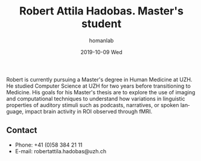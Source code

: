 #+TITLE:       Robert Attila Hadobas. Master's student
#+AUTHOR:      homanlab
#+EMAIL:       homanlab.zuerich@gmail.com
#+DATE:        2019-10-09 Wed
#+URI:         /people/%y/%m/%d/robert-hadobas
#+KEYWORDS:    lab, robert, contact, cv
#+TAGS:        lab, robert, contact, cv
#+LANGUAGE:    en
#+OPTIONS:     H:3 num:nil toc:nil \n:nil ::t |:t ^:nil -:nil f:t *:t <:t
#+DESCRIPTION: Master's student
#+AVATAR:      https://homanlab.github.io/media/img/hadobas.png

#+ATTR_HTML: :width 200px
[[https://homanlab.github.io/media/img/hadobas.png]]

Robert is currently pursuing a Master's degree in Human Medicine at
UZH. He studied Computer Science at UZH for two years before
transitioning to Medicine. His goals for his Master's thesis are to
explore the use of imaging and computational techniques to understand
how variations in linguistic properties of auditory stimuli such as
podcasts, narratives, or spoken language, impact brain activity in ROI
observed through fMRI.

** Contact
#+ATTR_HTML: :target _blank
- Phone: +41 (0)58 384 21 11
- E-mail: robertattila.hadobas@uzh.ch

	

